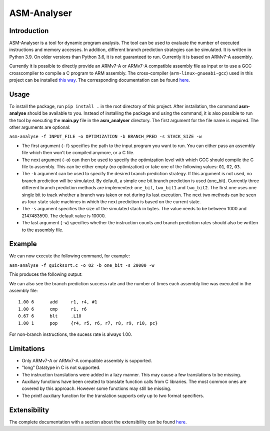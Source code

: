 ASM-Analyser
============

Introduction
------------

ASM-Analyser is a tool for dynamic program analysis. The tool can be used to evaluate the number of executed instructions and memory accesses. In addition, different branch prediction strategies can be simulated. It is written in Python 3.9. On older versions than Python 3.6, it is not guaranteed to run. Currently it is based on ARMv7-A assembly.

Currently it is possible to directly provide an ARMv7-A or ARMv7-A compatible assembly file as input or to use a GCC crosscompiler to compile a C program to ARM assembly. The cross-compiler (``arm-linux-gnueabi-gcc``) used in this project can be installed `this way <https://www.acmesystems.it/arm9_toolchain>`__. The corresponding documentation can be found `here <https://gcc.gnu.org/onlinedocs/gcc/ARM-Options.html>`__.

Usage
-----
To install the package, run ``pip install .`` in the root directory of this project. After installation, the command **asm-analyse** should be available to you. Instead of installing the package and using the command, it is also possible to run the tool by executing the **main.py** file in the **asm_analyser** directory. The first argument for the file name is required. The other arguments are optional:

``asm-analyse -f INPUT_FILE -o OPTIMIZATION -b BRANCH_PRED -s STACK_SIZE -w``

- The first argument (``-f``) specifies the path to the input program you want to run. You can either pass an assembly file which then won't be compiled anymore, or a C file.

- The next argument (``-o``) can then be used to specify the optimization level with which GCC should compile the C file to assembly. This can be either empty (no optimization) or take one of the following values: ``O1``, ``O2``, ``O3``.

- The ``-b`` argument  can be used to specify the desired branch prediction strategy. If this argument is not used, no branch prediction will be simulated. By default, a simple one bit branch prediction is used (one_bit). Currently three different branch prediction methods are implemented: ``one_bit``, ``two_bit1`` and ``two_bit2``. The first one uses one single bit to track whether a branch was taken or not during its last execution. The next two methods can be seen as four-state state machines in which the next prediction is based on the current state.

- The ``-s`` argument specifies the size of the simulated stack in bytes. The value needs to be between 1000 and 2147483590. The default value is 10000.

- The last argument (``-w``) specifies whether the instruction counts and branch prediction rates should also be written to the assembly file.

Example
------- 

We can now execute the following command, for example:

``asm-analyse -f quicksort.c -o O2 -b one_bit -s 20000 -w``

This produces the following output:

.. image:: docs/sample_console.png

We can also see the branch prediction success rate and the number of times each assembly line was executed in the assembly file::

    1.00 6 	add	r1, r4, #1
    1.00 6 	cmp	r1, r6
    0.67 6 	blt	.L10
    1.00 1 	pop	{r4, r5, r6, r7, r8, r9, r10, pc}

For non-branch instructions, the sucess rate is always 1.00.

Limitations
-----------

- Only ARMv7-A or ARMv7-A compatible assembly is supported.
- "long" Datatype in C is not supported.
- The instruction translations were added in a lazy manner. This may cause a few translations to be missing.
- Auxiliary functions have been created to translate function calls from C libraries. The most common ones are covered by this approach. However some functions may still be missing.
- The printf auxiliary function for the translation supports only up to two format specifiers.

Extensibility
-------------

The complete documentation with a section about the extensibility can be found `here <https://asm-analyser.readthedocs.io/en/latest/pages/extensibility.html>`__.